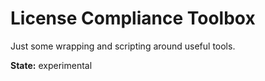 * License Compliance Toolbox

Just some wrapping and scripting around useful tools.

*State:* experimental
